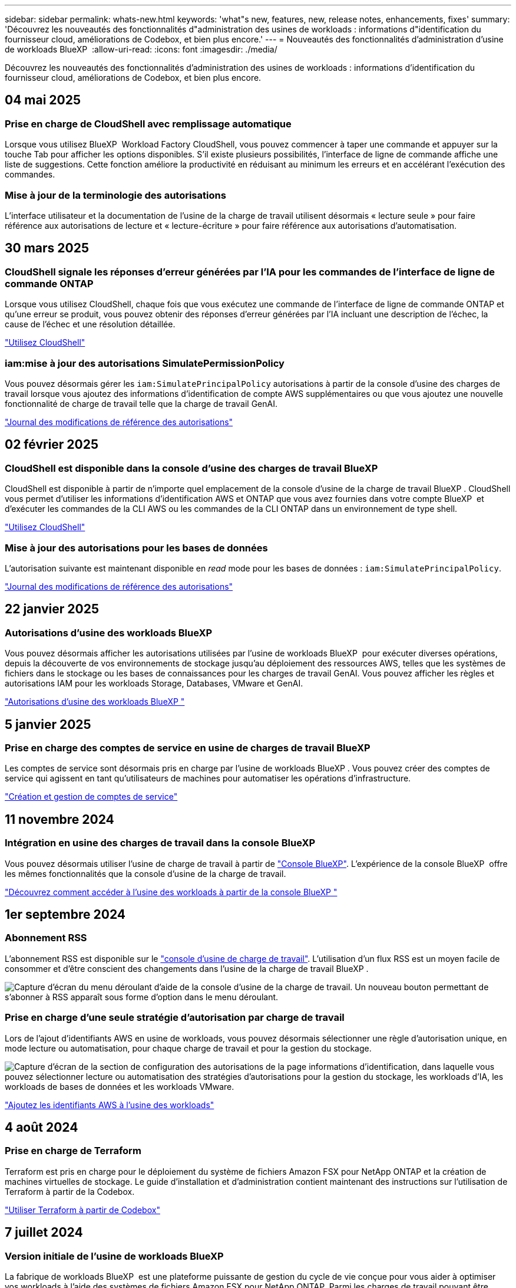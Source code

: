 ---
sidebar: sidebar 
permalink: whats-new.html 
keywords: 'what"s new, features, new, release notes, enhancements, fixes' 
summary: 'Découvrez les nouveautés des fonctionnalités d"administration des usines de workloads : informations d"identification du fournisseur cloud, améliorations de Codebox, et bien plus encore.' 
---
= Nouveautés des fonctionnalités d'administration d'usine de workloads BlueXP 
:allow-uri-read: 
:icons: font
:imagesdir: ./media/


[role="lead"]
Découvrez les nouveautés des fonctionnalités d'administration des usines de workloads : informations d'identification du fournisseur cloud, améliorations de Codebox, et bien plus encore.



== 04 mai 2025



=== Prise en charge de CloudShell avec remplissage automatique

Lorsque vous utilisez BlueXP  Workload Factory CloudShell, vous pouvez commencer à taper une commande et appuyer sur la touche Tab pour afficher les options disponibles. S'il existe plusieurs possibilités, l'interface de ligne de commande affiche une liste de suggestions. Cette fonction améliore la productivité en réduisant au minimum les erreurs et en accélérant l'exécution des commandes.



=== Mise à jour de la terminologie des autorisations

L'interface utilisateur et la documentation de l'usine de la charge de travail utilisent désormais « lecture seule » pour faire référence aux autorisations de lecture et « lecture-écriture » pour faire référence aux autorisations d'automatisation.



== 30 mars 2025



=== CloudShell signale les réponses d'erreur générées par l'IA pour les commandes de l'interface de ligne de commande ONTAP

Lorsque vous utilisez CloudShell, chaque fois que vous exécutez une commande de l'interface de ligne de commande ONTAP et qu'une erreur se produit, vous pouvez obtenir des réponses d'erreur générées par l'IA incluant une description de l'échec, la cause de l'échec et une résolution détaillée.

link:https://docs.netapp.com/us-en/workload-setup-admin/use-cloudshell.html["Utilisez CloudShell"]



=== iam:mise à jour des autorisations SimulatePermissionPolicy

Vous pouvez désormais gérer les `iam:SimulatePrincipalPolicy` autorisations à partir de la console d'usine des charges de travail lorsque vous ajoutez des informations d'identification de compte AWS supplémentaires ou que vous ajoutez une nouvelle fonctionnalité de charge de travail telle que la charge de travail GenAI.

link:https://docs.netapp.com/us-en/workload-setup-admin/permissions-reference.html#change-log["Journal des modifications de référence des autorisations"]



== 02 février 2025



=== CloudShell est disponible dans la console d'usine des charges de travail BlueXP 

CloudShell est disponible à partir de n'importe quel emplacement de la console d'usine de la charge de travail BlueXP . CloudShell vous permet d'utiliser les informations d'identification AWS et ONTAP que vous avez fournies dans votre compte BlueXP  et d'exécuter les commandes de la CLI AWS ou les commandes de la CLI ONTAP dans un environnement de type shell.

link:https://docs.netapp.com/us-en/workload-setup-admin/use-cloudshell.html["Utilisez CloudShell"]



=== Mise à jour des autorisations pour les bases de données

L'autorisation suivante est maintenant disponible en _read_ mode pour les bases de données : `iam:SimulatePrincipalPolicy`.

link:https://docs.netapp.com/us-en/workload-setup-admin/permissions-reference.html#change-log["Journal des modifications de référence des autorisations"]



== 22 janvier 2025



=== Autorisations d'usine des workloads BlueXP 

Vous pouvez désormais afficher les autorisations utilisées par l'usine de workloads BlueXP  pour exécuter diverses opérations, depuis la découverte de vos environnements de stockage jusqu'au déploiement des ressources AWS, telles que les systèmes de fichiers dans le stockage ou les bases de connaissances pour les charges de travail GenAI. Vous pouvez afficher les règles et autorisations IAM pour les workloads Storage, Databases, VMware et GenAI.

link:https://docs.netapp.com/us-en/workload-setup-admin/permissions-reference.html["Autorisations d'usine des workloads BlueXP "]



== 5 janvier 2025



=== Prise en charge des comptes de service en usine de charges de travail BlueXP 

Les comptes de service sont désormais pris en charge par l'usine de workloads BlueXP . Vous pouvez créer des comptes de service qui agissent en tant qu'utilisateurs de machines pour automatiser les opérations d'infrastructure.

link:https://docs.netapp.com/us-en/workload-setup-admin/manage-service-accounts.html["Création et gestion de comptes de service"]



== 11 novembre 2024



=== Intégration en usine des charges de travail dans la console BlueXP 

Vous pouvez désormais utiliser l'usine de charge de travail à partir de link:https://console.bluexp.netapp.com["Console BlueXP"]. L'expérience de la console BlueXP  offre les mêmes fonctionnalités que la console d'usine de la charge de travail.

link:https://docs.netapp.com/us-en/workload-setup-admin/console-experiences.html["Découvrez comment accéder à l'usine des workloads à partir de la console BlueXP "]



== 1er septembre 2024



=== Abonnement RSS

L'abonnement RSS est disponible sur le link:https://console.workloads.netapp.com/["console d'usine de charge de travail"]. L'utilisation d'un flux RSS est un moyen facile de consommer et d'être conscient des changements dans l'usine de la charge de travail BlueXP .

image:screenshot-rss-subscribe-button.png["Capture d'écran du menu déroulant d'aide de la console d'usine de la charge de travail. Un nouveau bouton permettant de s'abonner à RSS apparaît sous forme d'option dans le menu déroulant."]



=== Prise en charge d'une seule stratégie d'autorisation par charge de travail

Lors de l'ajout d'identifiants AWS en usine de workloads, vous pouvez désormais sélectionner une règle d'autorisation unique, en mode lecture ou automatisation, pour chaque charge de travail et pour la gestion du stockage.

image:screenshot-single-permission-policy-support.png["Capture d'écran de la section de configuration des autorisations de la page informations d'identification, dans laquelle vous pouvez sélectionner lecture ou automatisation des stratégies d'autorisations pour la gestion du stockage, les workloads d'IA, les workloads de bases de données et les workloads VMware."]

link:https://docs.netapp.com/us-en/workload-setup-admin/add-credentials.html["Ajoutez les identifiants AWS à l'usine des workloads"]



== 4 août 2024



=== Prise en charge de Terraform

Terraform est pris en charge pour le déploiement du système de fichiers Amazon FSX pour NetApp ONTAP et la création de machines virtuelles de stockage. Le guide d'installation et d'administration contient maintenant des instructions sur l'utilisation de Terraform à partir de la Codebox.

link:https://docs.netapp.com/us-en/workload-setup-admin/use-codebox.html["Utiliser Terraform à partir de Codebox"]



== 7 juillet 2024



=== Version initiale de l'usine de workloads BlueXP 

La fabrique de workloads BlueXP  est une plateforme puissante de gestion du cycle de vie conçue pour vous aider à optimiser vos workloads à l'aide des systèmes de fichiers Amazon FSX pour NetApp ONTAP. Parmi les charges de travail pouvant être rationalisées grâce à l'usine de workloads, FSX pour ONTAP figurent les bases de données, les migrations VMware vers VMware Cloud sur AWS, les chatbots d'IA, etc.
